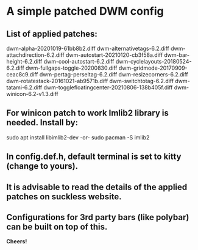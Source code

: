 * A simple patched DWM config

** List of applied patches:

dwm-alpha-20201019-61bb8b2.diff
dwm-alternativetags-6.2.diff
dwm-attachdirection-6.2.diff
dwm-autostart-20210120-cb3f58a.diff
dwm-bar-height-6.2.diff
dwm-cool-autostart-6.2.diff
dwm-cyclelayouts-20180524-6.2.diff
dwm-fullgaps-toggle-20200830.diff
dwm-gridmode-20170909-ceac8c9.diff
dwm-pertag-perseltag-6.2.diff
dwm-resizecorners-6.2.diff
dwm-rotatestack-20161021-ab9571b.diff
dwm-switchtotag-6.2.diff
dwm-tatami-6.2.diff
dwm-togglefloatingcenter-20210806-138b405f.diff
dwm-winicon-6.2-v1.3.diff


** For winicon patch to work Imlib2 library is needed. Install by:

sudo apt install libimlib2-dev
-or-
sudo pacman -S imlib2


** In config.def.h, default terminal is set to kitty (change to yours).


** It is advisable to read the details of the applied patches on suckless website.


** Configurations for 3rd party bars (like polybar) can be built on top of this.


*Cheers!*
